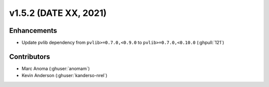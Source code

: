 .. _whatsnew_152:

v1.5.2 (DATE XX, 2021)
======================

Enhancements
------------

* Update pvlib dependency from ``pvlib>=0.7.0,<0.9.0`` to ``pvlib>=0.7.0,<0.10.0`` (:ghpull:`121`)


Contributors
------------
* Marc Anoma (:ghuser:`anomam`)
* Kevin Anderson (:ghuser:`kanderso-nrel`)
